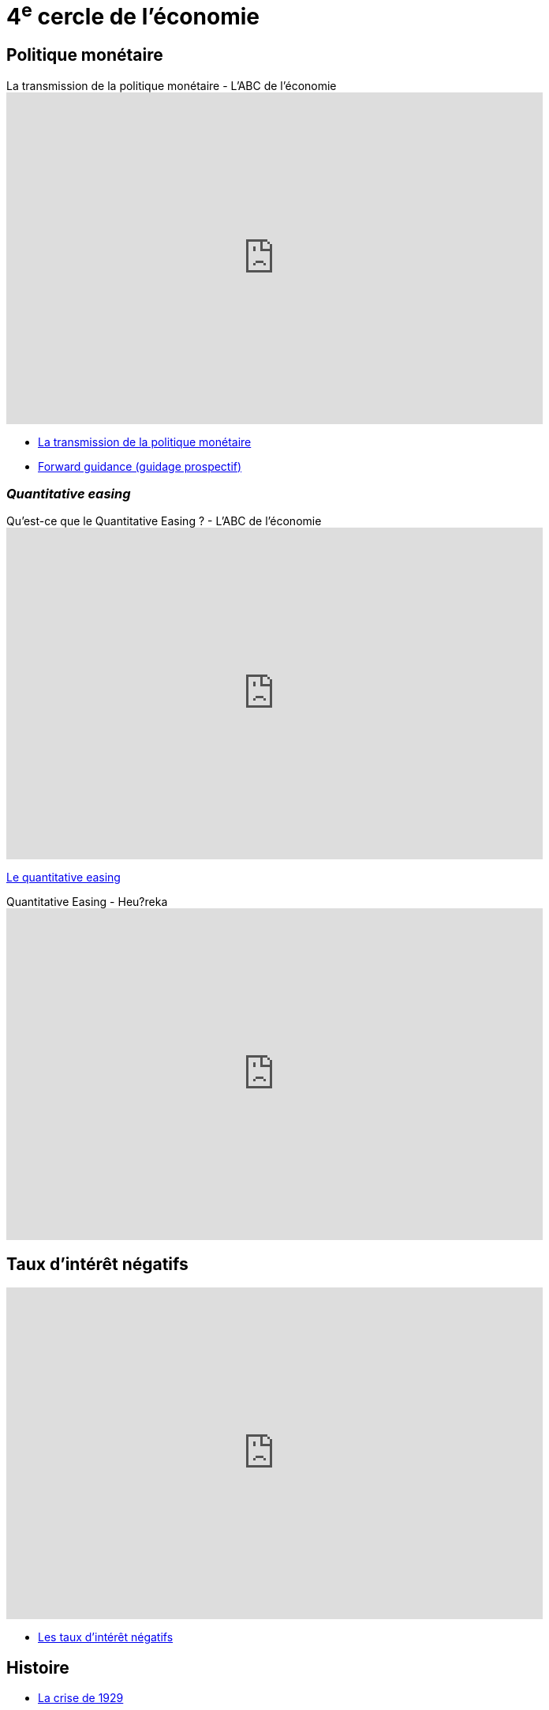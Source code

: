 = 4^e^ cercle de l'économie

== Politique monétaire

.La transmission de la politique monétaire - L'ABC de l'économie
video::_CKg4Io-e80[youtube, width=680, height=420]

* link:https://www.banque-france.fr/fr/publications-et-statistiques/publications/la-transmission-de-la-politique-monetaire[La transmission de la politique monétaire]

* link:https://www.banque-france.fr/fr/publications-et-statistiques/publications/forward-guidance-guidage-prospectif[Forward guidance (guidage prospectif)]

=== _Quantitative easing_

.Qu’est-ce que le Quantitative Easing ? - L'ABC de l'économie
video::btO-PdInMVs[youtube, width=680, height=420]

link:https://www.banque-france.fr/fr/publications-et-statistiques/publications/quantitative-easing[Le quantitative easing]

.Quantitative Easing - Heu?reka
video::KSQpp3CNeZQ[youtube, width=680, height=420]

== Taux d'intérêt négatifs

video::ccFjA7IM-YA[youtube, width=680, height=420]

* link:https://www.banque-france.fr/fr/publications-et-statistiques/publications/les-taux-dinteret-negatifs[Les taux d’intérêt négatifs]

== Histoire

* link:https://www.banque-france.fr/fr/publications-et-statistiques/publications/la-crise-de-1929[La crise de 1929]
* link:https://www.banque-france.fr/fr/publications-et-statistiques/publications/comprendre-la-crise-economique-liee-au-covid-19[Comprendre la crise économique liée au COVID-19]

== Responsabilité et développement durable

* link:https://www.banque-france.fr/fr/publications-et-statistiques/publications/la-taxonomie-verte-europeenne[La taxonomie verte européenne]
* link:https://www.banque-france.fr/fr/publications-et-statistiques/publications/finance-solidaire[Finance solidaire]
* link:https://www.banque-france.fr/fr/publications-et-statistiques/publications/finance-durable[La finance durable]
* link:https://www.banque-france.fr/fr/publications-et-statistiques/publications/finance-responsable[Finance responsable]
* link:https://www.banque-france.fr/fr/publications-et-statistiques/publications/la-finance-verte[La finance verte]
* link:https://www.banque-france.fr/fr/publications-et-statistiques/publications/obligation-verte[Obligation verte]

== Dette

* link:https://www.banque-france.fr/fr/publications-et-statistiques/publications/le-surendettement[Le surendettement]
* link:https://www.banque-france.fr/fr/publications-et-statistiques/publications/lendettement-financier-des-entreprises[L’endettement financier des entreprises]
* link:https://www.banque-france.fr/fr/publications-et-statistiques/publications/lendettement-des-menages[L’endettement des ménages]

== Les chambres de compensation

* link:https://www.banque-france.fr/fr/publications-et-statistiques/publications/les-chambres-de-compensation[Les chambres de compensation]

.Une chambre de compensation : qu'est-ce que c'est ? - L'ABC de l'économie
video::5ZEYLtan7Pc[youtube, width=680, height=420]

== Titrisation

.Qu'est-ce que la titrisation ? - L'ABC de l'économie
video::8bKkRpnvvs8[youtube, width=680, height=420]

* link:https://www.banque-france.fr/fr/publications-et-statistiques/publications/titrisation[Titrisation]

== À classer

* link:https://www.banque-france.fr/fr/publications-et-statistiques/publications/fintechs[Fintechs]
* link:https://www.banque-france.fr/fr/publications-et-statistiques/publications/la-zone-franc[Les coopérations monétaires Afrique-France]
* link:https://www.banque-france.fr/fr/publications-et-statistiques/publications/laccord-de-bale-iii[L’accord de Bâle III]
* link:https://www.banque-france.fr/fr/publications-et-statistiques/publications/le-seigneuriage[Le seigneuriage]
* link:https://www.banque-france.fr/fr/publications-et-statistiques/publications/shadow-banking-ou-intermediation-financiere-non-bancaire[Shadow banking ou intermédiation financière non bancaire]
* link:https://www.banque-france.fr/fr/publications-et-statistiques/publications/les-systemes-de-paiement-de-gros-montant[Les systèmes de paiement de gros montant]
* link:https://www.banque-france.fr/fr/publications-et-statistiques/publications/microcredit[Microcrédit]
* link:https://www.banque-france.fr/fr/publications-et-statistiques/publications/la-mesure-du-pouvoir-dachat[La mesure du pouvoir d’achat]
* link:https://www.banque-france.fr/fr/publications-et-statistiques/publications/decrypter-les-graphiques-economiques[Décrypter les graphiques économiques]
* link:https://www.banque-france.fr/fr/publications-et-statistiques/publications/les-nouveaux-indicateurs-de-richesse[Les nouveaux indicateurs de richesse]
* link:https://www.banque-france.fr/fr/publications-et-statistiques/publications/la-supervision-des-assurances[La supervision des assurances]
* link:https://www.banque-france.fr/fr/publications-et-statistiques/publications/la-banque-de-france-et-leurope[La Banque de France et l’Europe]
* link:https://www.banque-france.fr/fr/publications-et-statistiques/publications/lunion-bancaire-supervision-des-banques-et-resolution-des-crises-bancaires-dans-lue[L’Union bancaire : supervision des banques et résolution des crises bancaires dans l’UE]
* link:https://www.banque-france.fr/fr/publications-et-statistiques/publications/la-lutte-contre-le-blanchiment-des-capitaux-et-le-financement-du-terrorisme[La lutte contre le blanchiment des capitaux et le financement du terrorisme]
